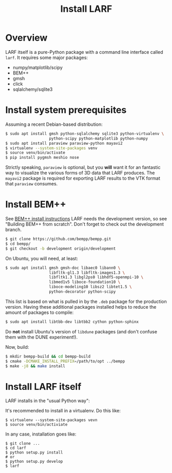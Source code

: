 #+TITLE: Install LARF

* Overview

LARF itself is a pure-Python package with a command line interface called =larf=.  It requires some major packages:

- numpy/matplotlib/scipy
- BEM++
- gmsh
- click
- sqlalchemy/sqlite3

* Install system prerequisites

Assuming a recent Debian-based distribution:

#+BEGIN_SRC sh
  $ sudo apt install gmsh python-sqlalchemy sqlite3 python-virtualenv \
                     python-scipy python-matplotlib python-numpy
  $ sudo apt install paraview paraview-python mayavi2
  $ virtualenv --system-site-packages venv
  $ source venv/bin/activate
  $ pip install pygmsh meshio nose
#+END_SRC

Strictly speaking, =paraview= is optional, but you *will* want it for
an fantastic way to visualize the various forms of 3D data that LARF
produces.  The =mayavi2= package is required for exporting LARF
results to the VTK format that =paraview= consumes.

* Install BEM++

See [[http://www.bempp.org/installation.html#sourceinstall][BEM++ install instructions]]  LARF needs the development version, so see "Building BEM++ from scratch".   Don't forget to check out the development branch.

#+BEGIN_SRC sh
  $ git clone https://github.com/bempp/bempp.git
  $ cd bempp/
  $ git checkout -b development origin/development
#+END_SRC


On Ubuntu, you will need, at least:

#+BEGIN_SRC sh
  $ sudo apt install gmsh gmsh-doc libaec0 libann0 \
                     libfltk-gl1.3 libfltk-images1.3 \
                     libfltk1.3 libgl2ps0 libhdf5-openmpi-10 \
                     libmed1v5 liboce-foundation10 \
                     liboce-modeling10 libsz2 libtet1.5 \
                     python-decorator python-scipy
#+END_SRC

This list is based on what is pulled in by the =.deb= package for the production version.
Having these additional packages installed helps to reduce the amount of packages to compile:

#+BEGIN_SRC sh
  $ sudo apt install libtbb-dev libtbb2 cython python-sphinx
#+END_SRC

Do *not* install Ubuntu's version of =libdune= packages (and don't confuse them with the DUNE experiment!).

Now, build:

#+BEGIN_SRC sh
  $ mkdir bempp-build && cd bempp-build
  $ cmake -DCMAKE_INSTALL_PREFIX=/path/to/opt ../bempp
  $ make -j8 && make install
#+END_SRC

* Install LARF itself

LARF installs in the "usual Python way":

It's recommended to install in a virtualenv.  Do this like:

#+BEGIN_EXAMPLE
  $ virtualenv --system-site-packages vevn
  $ source venv/bin/activiate
#+END_EXAMPLE

In any case, installation goes like:

#+BEGIN_EXAMPLE
  $ git clone ...
  $ cd larf
  $ python setup.py install
  # or 
  $ python setup.py develop
  $ larf 
#+END_EXAMPLE

